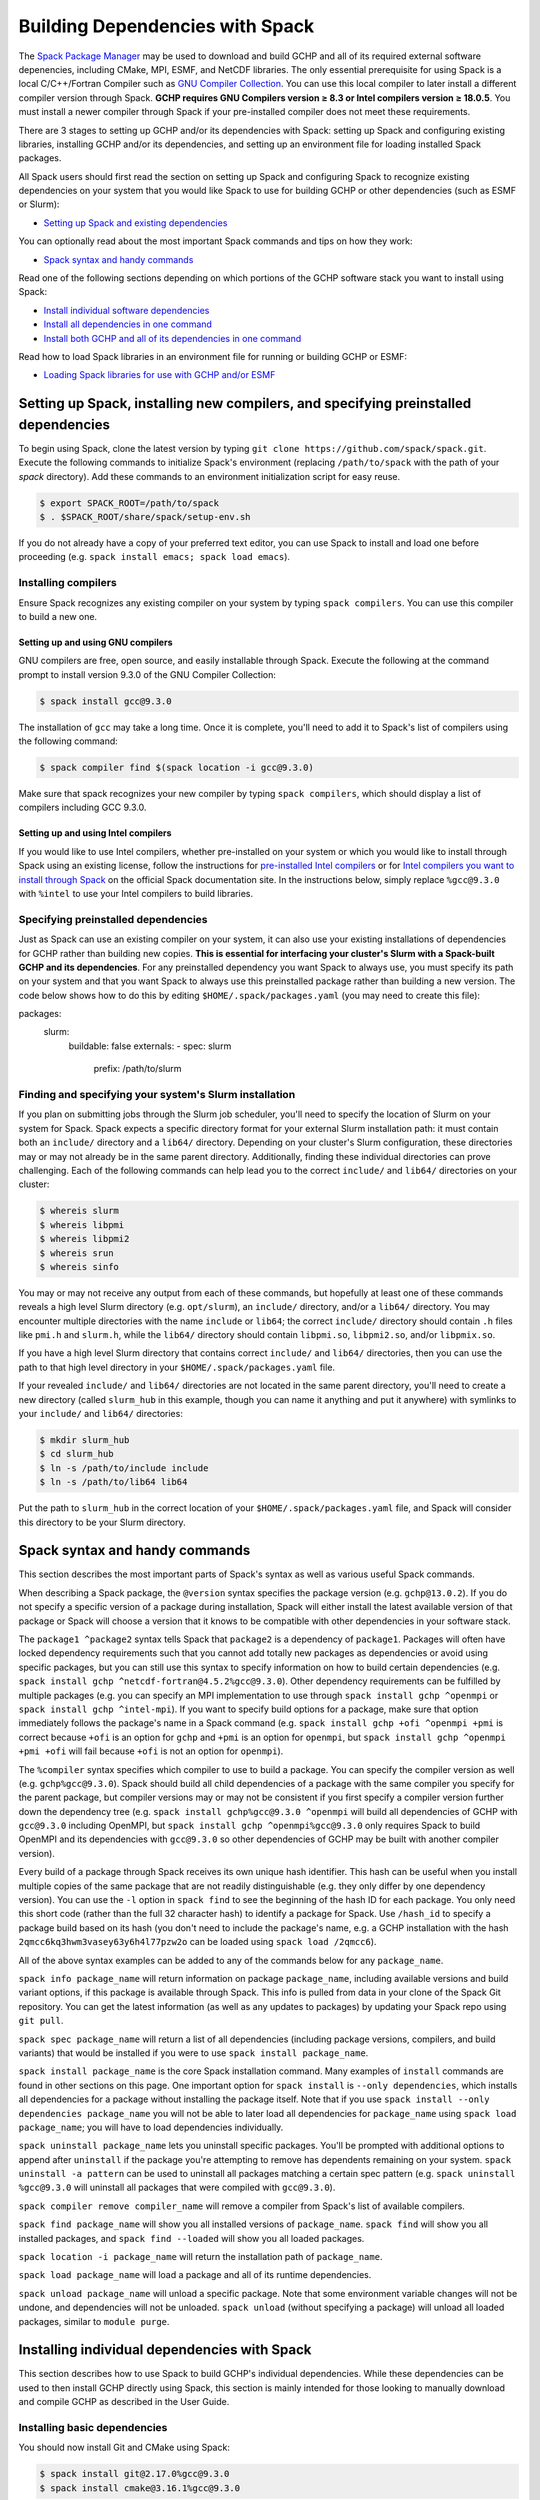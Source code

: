 
.. _installing_with_spack:

Building Dependencies with Spack
================================

The `Spack Package Manager <https://spack.io/>`__ may be used to download and build GCHP and all of its required external software depenencies, including
CMake, MPI, ESMF, and NetCDF libraries. The only essential prerequisite for using Spack is a local C/C++/Fortran Compiler such as `GNU Compiler Collection <https://gcc.gnu.org/>`__.
You can use this local compiler to later install a different compiler version through Spack. **GCHP requires GNU Compilers version ≥ 8.3 or Intel compilers version ≥ 18.0.5**.
You must install a newer compiler through Spack if your pre-installed compiler does not meet these requirements.

There are 3 stages to setting up GCHP and/or its dependencies with Spack: setting up Spack and configuring existing libraries, installing GCHP and/or its dependencies,
and setting up an environment file for loading installed Spack packages.

All Spack users should first read the section on setting up Spack and configuring Spack to recognize existing dependencies on your system that you would like Spack to use
for building GCHP or other dependencies (such as ESMF or Slurm):

* `Setting up Spack and existing dependencies <#setting-up-spack-installing-new-compilers-and-specifying-preinstalled-dependencies>`__

You can optionally read about the most important Spack commands and tips on how they work:

* `Spack syntax and handy commands <#spack-syntax-and-handy-commands>`__

Read one of the following sections depending on which portions of the GCHP software stack you want to install using Spack:

* `Install individual software dependencies <#installing-individual-dependencies-with-spack>`__
* `Install all dependencies in one command <#one-line-install-of-gchp-dependencies-with-spack>`__
* `Install both GCHP and all of its dependencies in one command <#one-line-install-of-gchp-and-its-dependencies-with-spack>`__


Read how to load Spack libraries in an environment file for running or building GCHP or ESMF:

* `Loading Spack libraries for use with GCHP and/or ESMF <#loading-spack-libraries-for-use-with-gchp-and-or-esmf>`__



Setting up Spack, installing new compilers, and specifying preinstalled dependencies
------------------------------------------------------------------------------------


To begin using Spack, clone the latest version by typing ``git clone https://github.com/spack/spack.git``.
Execute the following commands to initialize Spack's environment (replacing ``/path/to/spack`` with the path of your `spack` directory). 
Add these commands to an environment initialization script for easy reuse.

.. code-block:: console

   $ export SPACK_ROOT=/path/to/spack
   $ . $SPACK_ROOT/share/spack/setup-env.sh


If you do not already have a copy of your preferred text editor, you can use Spack to install and load one before proceeding (e.g. ``spack install emacs; spack load emacs``). 


Installing compilers
********************

Ensure Spack recognizes any existing compiler on your system by typing ``spack compilers``. You can use this compiler to build a new one. 

Setting up and using GNU compilers
##################################

GNU compilers are free, open source, and easily installable through Spack. Execute the following at the command prompt to install version 9.3.0 of the GNU Compiler Collection:


.. code-block:: console

   $ spack install gcc@9.3.0
   

The installation of ``gcc`` may take a long time. Once it is complete, you'll need to add it to Spack's list of compilers using the following command:

.. code-block:: console


   $ spack compiler find $(spack location -i gcc@9.3.0)


Make sure that spack recognizes your new compiler by typing ``spack compilers``, which should display a list of compilers including GCC 9.3.0.


Setting up and using Intel compilers
####################################

If you would like to use Intel compilers, whether pre-installed on your system or which you would like to install through Spack using an existing license,
follow the instructions for `pre-installed Intel compilers <https://spack.readthedocs.io/en/latest/build_systems/intelpackage.html#integration-of-intel-tools-installed-external-to-spack>`__
or for `Intel compilers you want to install through Spack <https://spack.readthedocs.io/en/latest/build_systems/intelpackage.html#installing-intel-tools-within-spack>`__ on the official Spack documentation site.
In the instructions below, simply replace ``%gcc@9.3.0`` with ``%intel`` to use your Intel compilers to build libraries.


Specifying preinstalled dependencies
************************************

Just as Spack can use an existing compiler on your system, it can also use your existing installations of dependencies for GCHP rather than building new copies.
**This is essential for interfacing your cluster's Slurm with a Spack-built GCHP and its dependencies**. For any preinstalled dependency you want Spack to always use, 
you must specify its path on your system and that you want Spack to always use this preinstalled package rather than building a new version.
The code below shows how to do this by editing ``$HOME/.spack/packages.yaml`` (you may need to create this file):

.. code-block:: yaml

packages:
 slurm:
  buildable: false
  externals:
  - spec: slurm
    prefix: /path/to/slurm


Finding and specifying your system's Slurm installation
*******************************************************

If you plan on submitting jobs through the Slurm job scheduler, you'll need to specify the location of Slurm on your system for Spack.
Spack expects a specific directory format for your external Slurm installation path: it must contain both an ``include/`` directory and a ``lib64/`` directory.
Depending on your cluster's Slurm configuration, these directories may or may not already be in the same parent directory. Additionally, finding these individual directories can
prove challenging. Each of the following commands can help lead you to the correct ``include/`` and ``lib64/`` directories on your cluster:

.. code-block:: console

   $ whereis slurm
   $ whereis libpmi
   $ whereis libpmi2
   $ whereis srun
   $ whereis sinfo
   
You may or may not receive any output from each of these commands, but hopefully at least one of these commands reveals a high level Slurm directory (e.g. ``opt/slurm``),
an ``include/`` directory, and/or a ``lib64/`` directory.  You may encounter multiple directories with the name ``include`` or ``lib64``; the correct ``include/`` directory should contain
``.h`` files like ``pmi.h`` and ``slurm.h``, while the ``lib64/`` directory should contain ``libpmi.so``, ``libpmi2.so``, and/or ``libpmix.so``. 

If you have a high level Slurm directory that contains correct ``include/`` and ``lib64/`` directories, then you
can use the path to that high level directory in your ``$HOME/.spack/packages.yaml`` file.


If your revealed ``include/`` and ``lib64/`` directories are not located in the same parent directory, you'll need to create a new directory (called ``slurm_hub`` in this example,
though you can name it anything and put it anywhere) with symlinks to your ``include/`` and ``lib64/`` directories:

.. code-block:: console

   $ mkdir slurm_hub
   $ cd slurm_hub
   $ ln -s /path/to/include include
   $ ln -s /path/to/lib64 lib64
   
Put the path to ``slurm_hub`` in the correct location of your ``$HOME/.spack/packages.yaml`` file, and Spack will consider this directory to be your Slurm directory.


Spack syntax and handy commands
-------------------------------

This section describes the most important parts of Spack's syntax as well as various useful Spack commands.


When describing a Spack package, the ``@version`` syntax specifies the package version (e.g. ``gchp@13.0.2``). If you do not specify a specific version of a package
during installation, Spack will either install the latest available version of that package or Spack will choose a version that it knows to be compatible with other
dependencies in your software stack.


The ``package1 ^package2`` syntax tells Spack that ``package2`` is a dependency of ``package1``. Packages will often have locked dependency requirements such that you cannot
add totally new packages as dependencies or avoid using specific packages, but you can still use this syntax to specify information on how to build certain dependencies 
(e.g. ``spack install gchp ^netcdf-fortran@4.5.2%gcc@9.3.0``).
Other dependency requirements can be fulfilled by multiple packages (e.g. you can specify an MPI implementation to use through ``spack install gchp ^openmpi`` or ``spack install gchp ^intel-mpi``).
If you want to specify build options for a package, make sure that option immediately follows the package's name in a Spack command (e.g. ``spack install gchp +ofi ^openmpi +pmi``
is correct because ``+ofi`` is an option for ``gchp`` and ``+pmi`` is an option for ``openmpi``, but ``spack install gchp ^openmpi +pmi +ofi`` will fail because ``+ofi`` is not an option
for ``openmpi``).


The ``%compiler`` syntax specifies which compiler to use to build a package. You can specify the compiler version as well (e.g. ``gchp%gcc@9.3.0``). Spack should build all child
dependencies of a package with the same compiler you specify for the parent package, but compiler versions may or may not be consistent if you first specify a compiler version
further down the dependency tree (e.g. ``spack install gchp%gcc@9.3.0 ^openmpi`` will build all dependencies of GCHP with ``gcc@9.3.0`` including OpenMPI, 
but ``spack install gchp ^openmpi%gcc@9.3.0`` only requires Spack to build OpenMPI and its dependencies with ``gcc@9.3.0`` so other dependencies of GCHP may be built with another 
compiler version).


Every build of a package through Spack receives its own unique hash identifier. This hash can be useful when you install multiple copies of the same package that are not readily
distinguishable (e.g. they only differ by one dependency version). You can use the ``-l`` option in ``spack find`` to see the beginning of the hash ID for each package. You only need
this short code (rather than the full 32 character hash) to identify a package for Spack. Use ``/hash_id`` to specify a package build based on its hash (you don't need to
include the package's name, e.g. a GCHP installation with the hash ``2qmcc6kq3hwm3vasey63y6h4l77pzw2o`` can be loaded using ``spack load /2qmcc6``).


All of the above syntax examples can be added to any of the commands below for any ``package_name``.



``spack info package_name`` will return information on package ``package_name``, including available versions and build variant options, if this package is available through Spack.
This info is pulled from data in your clone of the Spack Git repository. You can get the latest information (as well as any updates to packages) 
by updating your Spack repo using ``git pull``.


``spack spec package_name`` will return a list of all dependencies (including package versions, compilers, and build variants) that would be installed if you were to
use ``spack install package_name``. 


``spack install package_name`` is the core Spack installation command. Many examples of ``install`` commands are found in other sections on this page. One important option for
``spack install`` is ``--only dependencies``, which installs all dependencies for a package without installing the package itself. Note that if you use ``spack install --only dependencies package_name``
you will not be able to later load all dependencies for ``package_name`` using ``spack load package_name``; you will have to load dependencies individually.


``spack uninstall package_name`` lets you uninstall specific packages. You'll be prompted with additional options to append after ``uninstall`` if the package you're attempting to remove
has dependents remaining on your system. ``spack uninstall -a pattern`` can be used to uninstall all packages matching a certain spec pattern (e.g. ``spack uninstall %gcc@9.3.0`` will uninstall
all packages that were compiled with ``gcc@9.3.0``).


``spack compiler remove compiler_name`` will remove a compiler from Spack's list of available compilers. 


``spack find package_name`` will show you all installed versions of ``package_name``. ``spack find`` will show you all installed packages, and ``spack find --loaded`` will show you all loaded
packages. 


``spack location -i package_name`` will return the installation path of ``package_name``.


``spack load package_name`` will load a package and all of its runtime dependencies.


``spack unload package_name`` will unload a specific package. Note that some environment variable changes will not be undone, and dependencies will not be unloaded.
``spack unload`` (without specifying a package) will unload all loaded packages, similar to ``module purge``. 


Installing individual dependencies with Spack
---------------------------------------------

This section describes how to use Spack to build GCHP's individual dependencies. While these dependencies can be used to then install GCHP directly using Spack,
this section is mainly intended for those looking to manually download and compile GCHP as described in the User Guide.


Installing basic dependencies
*****************************


You should now install Git and CMake using Spack:

.. code-block:: console


   $ spack install git@2.17.0%gcc@9.3.0
   $ spack install cmake@3.16.1%gcc@9.3.0


Installing without Slurm support
################################

If you do not intend to use a job scheduler like Slurm to run GCHP, use the following commands to install MPI and NetCDF-Fortran. 
Otherwise, scroll down to see necessary modifications you must make to include Slurm support.


**OpenMPI**

.. code-block:: console

      $ spack install openmpi@4.0.4%gcc@9.3.0
      $ spack install netcdf-fortran%gcc@9.3.0 ^netcdf-c^hdf5^openmpi@4.0.4


**Intel MPI**

.. code-block:: console

   $ spack install intel-mpi%gcc@9.3.0
   $ spack install netcdf-fortran%gcc@9.3.0 ^intel-mpi



**MVAPICH2**

.. code-block:: console

   $ spack install mvapich2%gcc@9.3.0
   $ spack install netcdf-fortran%gcc@9.3.0 ^netcdf-c^hdf5^mvapich2

 

Installing with Slurm support
#############################


**OpenMPI**

You need to tell Spack to build OpenMPI with Slurm support and to build NetCDF-Fortran with the correct OpenMPI version as a dependency:

.. code-block:: console

   $ spack install openmpi@4.0.4%gcc@9.3.0 +pmi schedulers=slurm
   $ spack install netcdf-fortran%gcc@9.3.0  ^netcdf-c^hdf5^openmpi@4.0.4+pmi schedulers=slurm



You may run into issues building OpenMPI if your cluster has preexisting versions of PMIx that are newer than OpenMPI's internal version. 
OpenMPI will search for and use the newest version of PMIx installed on your system, which will likely cause a crash during build because OpenMPI requires you to build with the same libevent library as was used to build PMIx. 
This information may not be readily available to you, in which case you can tweak the build arguments for OpenMPI to always use OpenMPI's internal version of PMIx. 
Open ``$SPACK_ROOT/var/spack/repos/builtin/packages/openmpi/package.py`` and navigate to the ``configure_args()`` function. In the body of this function, place the following line:

.. code-block:: python

      config_args.append('--with-pmix=internal')




**Intel MPI**

No build-time tweaks need to be made to install Intel MPI with Slurm support. 

.. code-block:: console

   $ spack install intel-mpi%gcc@9.3.0
   $ spack install netcdf-fortran%gcc@9.3.0 ^intel-mpi


Scroll down to find environment variables you need to set when running GCHP with Intel MPI, including when using Slurm.

**MVAPICH2**

Like OpenMPI, you must specify that you want to build MVAPICH2 with Slurm support and build NetCDF-Fortran with the correct MVAPICH2 version.

.. code-block:: console

   $ spack install mvapich2%gcc@9.3.0 process_managers=slurm
   $ spack install netcdf-fortran%gcc@9.3.0 ^netcdf-c^hdf5^mvapich2



Once you've installed all of your dependencies, you can follow the GCHP instructions for downloading, compiling, and setting up a run directory in the User Guide
section of this Read The Docs site.

One-line install of GCHP dependencies with Spack
------------------------------------------------


Rather than using Spack to install individual dependencies, you can use the ``spack install --only dependencies gchp`` command to install every
dependency for GCHP in a single command. The ``--only dependencies`` option tells Spack to build GCHP's dependencies without building GCHP itself.


Spack is smart about choosing compatible versions for all of GCHP's different dependencies. You can further specify which package versions or MPI
implementations (OpenMPI, Intel MPI, or MVAPICH2) you wish to use by appending options to ``spack install --only dependencies gchp``, such as ``^openmpi@4.0.4`` or ``^intel-mpi``.
If you wish to use Slurm with GCHP and want Spack to install a new version of OpenMPI or MVAPICH2, you need to specify ``+pmi schedulers=slurm`` (for OpenMPI) or ``process_managers=slurm``
(for MVAPICH2). A full install line for all of GCHP's dependencies, including Slurm-enabled OpenMPI, would look like ``spack install --only dependencies gchp ^openmpi +pmi schedulers=slurm``.


Once you've installed all of your dependencies, you can follow the GCHP instructions for downloading, compiling, and setting up a run directory in the User Guide
section of this Read The Docs site.

One-line install of GCHP and its dependencies with Spack
--------------------------------------------------------


You can use Spack to install all of GCHP's dependencies and GCHP itself in a single line: ``spack install gchp``. Just as when installing only GCHP's dependencies, you
can modify this command with further options for GCHP's dependencies (and should do so if you intend to use a job scheduler like Slurm).

Spack is smart about choosing compatible versions for all of GCHP's different dependencies. You can further specify which package versions or MPI
implementations (OpenMPI, Intel MPI, or MVAPICH2) you wish to use by appending options to ``spack install gchp``, such as ``^openmpi@4.0.4`` or ``^intel-mpi``.
If you wish to use Slurm with GCHP and want Spack to install a new version of OpenMPI or MVAPICH2, you need to specify ``+pmi schedulers=slurm`` (for OpenMPI) or ``process_managers=slurm``
(for MVAPICH2). A full install line for GCHP and all of its dependencies, including Slurm-enabled OpenMPI, would look like ``spack install gchp ^openmpi +pmi schedulers=slurm``.

In addition to specifying options for GCHP's dependencies, GCHP also has its own options you can specify in your ``spack install gchp`` command. The available options 
(which you can view for yourself using ``spack info gchp``) include:


* ``apm``          - APM Microphysics (Experimental) (Default: off)
* ``build_type``   - Choose CMake build type (Default: RelWithDebInfo)
* ``ipo``          - CMake interprocedural optimization (Default: off)
* ``luo``          - Luo et al 2019 wet deposition scheme (Default: off)
* ``omp``          - OpenMP parallelization (Default: off)
* ``real8``        - REAL\*8 precision (Default: on)
* ``rrtmg``        - RRTMG radiative transfer model (Default: off)
* ``tomas``        - TOMAS Microphysics (Experimental) (Default: off)


To specify any of these options, place it directly after ``gchp`` with a ``+`` to enable it or a ``~`` to disable it (e.g. ``spack install gchp ~real8 +rrtmg``).


When you run ``spack install gchp``, Spack will build all of GCHP's dependencies and then download and build GCHP itself. The overall process may take a very long time if you
are installing fresh copies of many dependencies, particularly MPI or ESMF. Once the install is completed, Spack will leave you with a built ``gchp`` executable and a copy of GCHP's
source code at ``spack location -i gchp``. 


You can use Spack's included copy of the source code to create a run directory. Navigate to the directory returned by ``spack location -i gchp``, and then ``cd`` to ``source_code/run``.
Run ``./createRunDir.sh`` to generate a GCHP run directory. Once you've created a run directory, follow the `instructions on Running GCHP in the User Guide <../user-guide/running.html>`__.

You can find information on loading your environment for running GCHP below.



Loading Spack libraries for use with GCHP and/or ESMF
-----------------------------------------------------

After installing the necessary libraries, place the following in a script that you will run before building/running GCHP (such as ``$HOME/.bashrc`` or a separate environment script)
to initialize Spack and load requisite packages for building ESMF and/or building/running GCHP.


**OpenMPI**

.. code-block:: bash

    export SPACK_ROOT=$HOME/spack #your path to Spack
    source $SPACK_ROOT/share/spack/setup-env.sh
    if [[ $- = *i* ]] ; then
     echo "Loading Spackages, please wait ..."
    fi
    #==============================================================================
    %%%%% Load Spackages %%%%%
    #==============================================================================
    # List each Spack package that you want to load
    # NOTE: Only needed if you did not install GCHP directly through Spack
    pkgs=(gcc@9.3.0       \
     git@2.17.0           \
     netcdf-fortran@4.5.2 \
     cmake@3.16.1         \
     openmpi@4.0.4        \
     esmf@8.0.1           )

    # Load each Spack package
    for f in ${pkgs[@]}; do
      echo "Loading $f"
      spack load $f
    done
    
    # If you installed GCHP directly through Spack,comment out the above code after "Load Spackages"
    # and uncomment the following line
    #spack load gchp
    
    export MPI_ROOT=$(spack location -i openmpi)
    
    # These lines only needed for building ESMF outside of Spack
    export ESMF_COMPILER=gfortran #intel for intel compilers
    export ESMF_COMM=openmpi

**Intel MPI**

.. code-block:: bash

    export SPACK_ROOT=$HOME/spack #your path to Spack
    source $SPACK_ROOT/share/spack/setup-env.sh
    if [[ $- = *i* ]] ; then
     echo "Loading Spackages, please wait ..."
    fi
    #==============================================================================
    %%%%% Load Spackages %%%%%
    #==============================================================================
    # List each Spack package that you want to load
    # NOTE: Only needed if you did not install GCHP directly through Spack
    pkgs=(gcc@9.3.0       \
     git@2.17.0           \
     netcdf-fortran@4.5.2 \
     cmake@3.16.1         \
     intel-mpi            \
     esmf                 )

    # Load each Spack package
    for f in ${pkgs[@]}; do
      echo "Loading $f"
      spack load $f
    done
    
    # If you installed GCHP directly through Spack,comment out the above code after "Load Spackages"
    # and uncomment the following line
    #spack load gchp

    # Environment variables only needed for Intel MPI
    export I_MPI_CC=gcc #icc for intel compilers
    export I_MPI_CXX=g++ #icpc for intel compilers
    export I_MPI_FC=gfortran #ifort for intel compilers
    export I_MPI_F77=gfortran #ifort for intel compilers
    export I_MPI_F90=gfortran #ifort for intel compilers
    export MPI_ROOT=$(spack location -i intel-mpi)

    export I_MPI_PMI_LIBRARY=/path/to/slurm/libpmi2.so #when using srun through Slurm
    #unset I_MPI_PMI_LIBRARY #when using mpirun

    # These lines only needed for building ESMF outside of Spack
    export ESMF_COMPILER=gfortran #intel for intel compilers
    export ESMF_COMM=intelmpi
    
    


**MVAPICH2**

.. code-block:: bash

    export SPACK_ROOT=$HOME/spack #your path to Spack
    source $SPACK_ROOT/share/spack/setup-env.sh
    if [[ $- = *i* ]] ; then
     echo "Loading Spackages, please wait ..."
    fi
    #==============================================================================
    %%%%% Load Spackages %%%%%
    #==============================================================================
    # List each Spack package that you want to load
    # NOTE: Only needed if you did not install GCHP directly through Spack
    pkgs=(gcc@9.3.0       \
     git@2.17.0           \
     netcdf-fortran@4.5.2 \
     cmake@3.16.1         \
     mvapich2             \
     esmf                 )

    # Load each Spack package
    for f in ${pkgs[@]}; do
      echo "Loading $f"
      spack load $f
    done
    
    # If you installed GCHP directly through Spack,comment out the above code after "Load Spackages"
    # and uncomment the following line
    #spack load gchp
    
    export MPI_ROOT=$(spack location -i mvapich2)
    
    # These lines only needed for building ESMF outside of Spack
    export ESMF_COMPILER=gfortran #intel for intel compilers
    export ESMF_COMM=mvapich2
    

You can also add other packages you've installed with Spack like ``emacs`` to the ``pkgs`` lists above.


ESMF and your environment file
------------------------------

The following gives some information on building ESMF separately from Spack and provides more environment file examples.


You must load your environment file prior to building and running GCHP.

.. code-block:: console

   $ source /home/envs/gchpctm_ifort18.0.5_openmpi4.0.1.env

If you don't already have ESMF 8.0.0+, you will need to download and build it. You only need to
build ESMF once per compiler and MPI configuration (this includes for ALL users on a cluster!). It
is therefore worth downloading and building somewhere stable and permanent, as almost no users of
GCHP would be expected to need to modify or rebuild ESMF except when adding a new compiler or MPI.
ESMF is available through Spack, and will already be installed if you chose the
``spack install gchp --only dependencies`` or ``spack install gchp`` routes above.
Instructions for manually downloading and building ESMF are available at the GCHP wiki.

It is good practice to store your environment setup in a text file for reuse. Below are a couple
examples that load libraries and export the necessary environment variables for building and running
GCHP. Note that library version information is included in the filename for easy reference. Be sure
to use the same libraries that were used to create the ESMF build install directory stored in
environment variable :envvar:`ESMF_ROOT`.

**Environment file example 1**

.. code-block:: bash

   # file: gchpctm_ifort18.0.5_openmpi4.0.1.env

   # Start fresh
   module --force purge

   # Load modules (some include loading other libraries such as netcdf-C and hdf5)
   module load intel/18.0.5
   module load openmpi/4.0.1
   module load netcdf-fortran/4.5.2
   module load cmake/3.16.1

   # Set environment variables
   export CC=gcc
   export CXX=g++
   export FC=ifort

   # Set location of ESMF
   export ESMF_ROOT=/n/lab_shared/libraries/ESMF/ESMF_8_0_1/INSTALL_ifort18_openmpi4

**Environment file example 2 (Spack libraries built with a pre-installed compiler)**

.. code-block:: bash

   # file: gchpctm_gcc7.4_openmpi.rc

   # Start fresh
   module --force purge

   # Load modules
   module load gcc-7.4.0
   spack load cmake
   spack load openmpi%gcc@7.4.0
   spack load hdf5%gcc@7.4.0
   spack load netcdf%gcc@7.4.0
   spack load netcdf-fortran%gcc@7.4.0

   # Set environment variables
   export CC=gcc
   export CXX=g++
   export FC=gfortran

   # Set location of ESMF
   export ESMF_ROOT=/n/home/ESMFv8/DEFAULTINSTALLDIR
